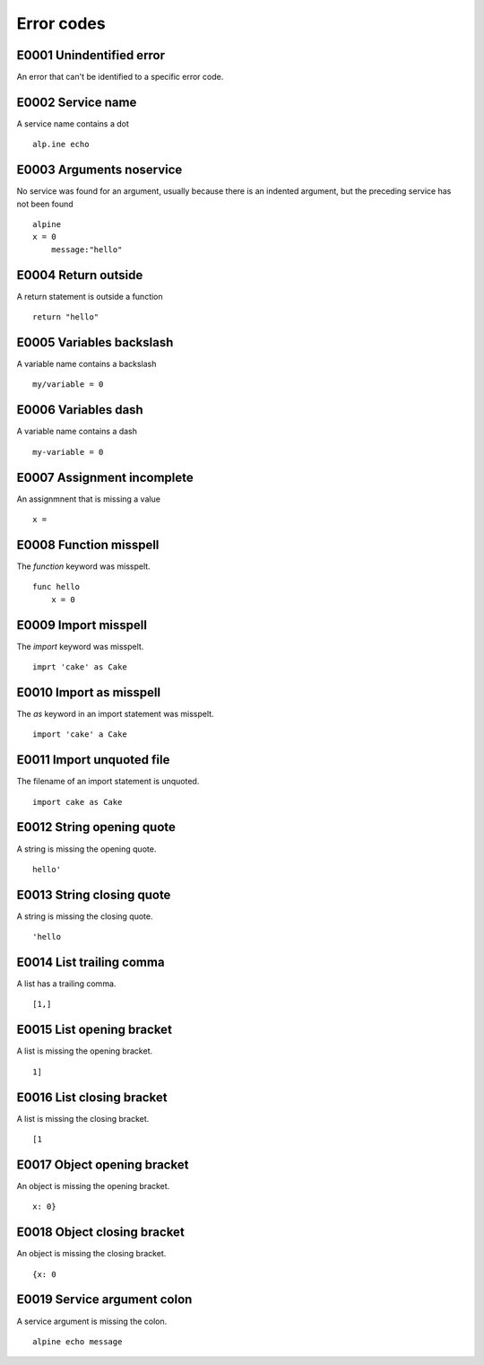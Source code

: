 Error codes
===========

E0001 Unindentified error
-------------------------
An error that can't be identified to a specific error code.


E0002 Service name
------------------
A service name contains a dot

::

    alp.ine echo


E0003 Arguments noservice
-------------------------
No service was found for an argument, usually because there is an indented
argument, but the preceding service has not been found

::

    alpine
    x = 0
        message:"hello"


E0004 Return outside
--------------------
A return statement is outside a function

::

    return "hello"


E0005 Variables backslash
-------------------------
A variable name contains a backslash

::

    my/variable = 0


E0006 Variables dash
---------------------
A variable name contains a dash

::

    my-variable = 0


E0007 Assignment incomplete
----------------------------
An assignmnent that is missing a value

::

    x =


E0008 Function misspell
------------------------
The `function` keyword was misspelt.

::

    func hello
        x = 0


E0009 Import misspell
---------------------
The `import` keyword was misspelt.

::

    imprt 'cake' as Cake

E0010 Import as misspell
------------------------
The `as` keyword in an import statement was misspelt.

::

    import 'cake' a Cake


E0011 Import unquoted file
--------------------------
The filename of an import statement is unquoted.

::

    import cake as Cake


E0012 String opening quote
---------------------------
A string is missing the opening quote.

::

    hello'


E0013 String closing quote
--------------------------
A string is missing the closing quote.

::

    'hello


E0014 List trailing comma
-------------------------
A list has a trailing comma.

::

    [1,]

E0015 List opening bracket
--------------------------
A list is missing the opening bracket.

::

    1]

E0016 List closing bracket
---------------------------
A list is missing the closing bracket.

::

    [1

E0017 Object opening bracket
-----------------------------
An object is missing the opening bracket.

::

    x: 0}

E0018 Object closing bracket
----------------------------
An object is missing the closing bracket.

::

    {x: 0

E0019 Service argument colon
-----------------------------
A service argument is missing the colon.

::

    alpine echo message
